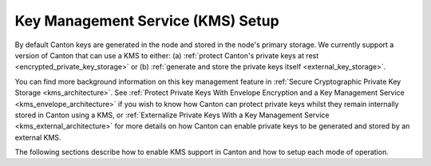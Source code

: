 ..
   Copyright (c) 2023 Digital Asset (Switzerland) GmbH and/or its affiliates.
..
   Proprietary code. All rights reserved.

.. _kms:

Key Management Service (KMS) Setup
==================================

.. enterprise-only::

By default Canton keys are generated in the node and stored in the node's primary storage.
We currently support a version of Canton that can use a KMS to either:
(a) :ref:`protect Canton's private keys at rest <encrypted_private_key_storage>`
or (b) :ref:`generate and store the private keys itself <external_key_storage>`.

You can find more background information on this key management feature in
:ref:`Secure Cryptographic Private Key Storage <kms_architecture>`.
See :ref:`Protect Private Keys With Envelope Encryption and a Key Management Service <kms_envelope_architecture>`
if you wish to know how Canton can protect private keys whilst they remain internally stored in Canton using a KMS, or
:ref:`Externalize Private Keys With a Key Management Service <kms_external_architecture>`
for more details on how Canton can enable private keys to be generated and stored by an external KMS.

The following sections describe how to enable KMS support in Canton
and how to setup each mode of operation.
